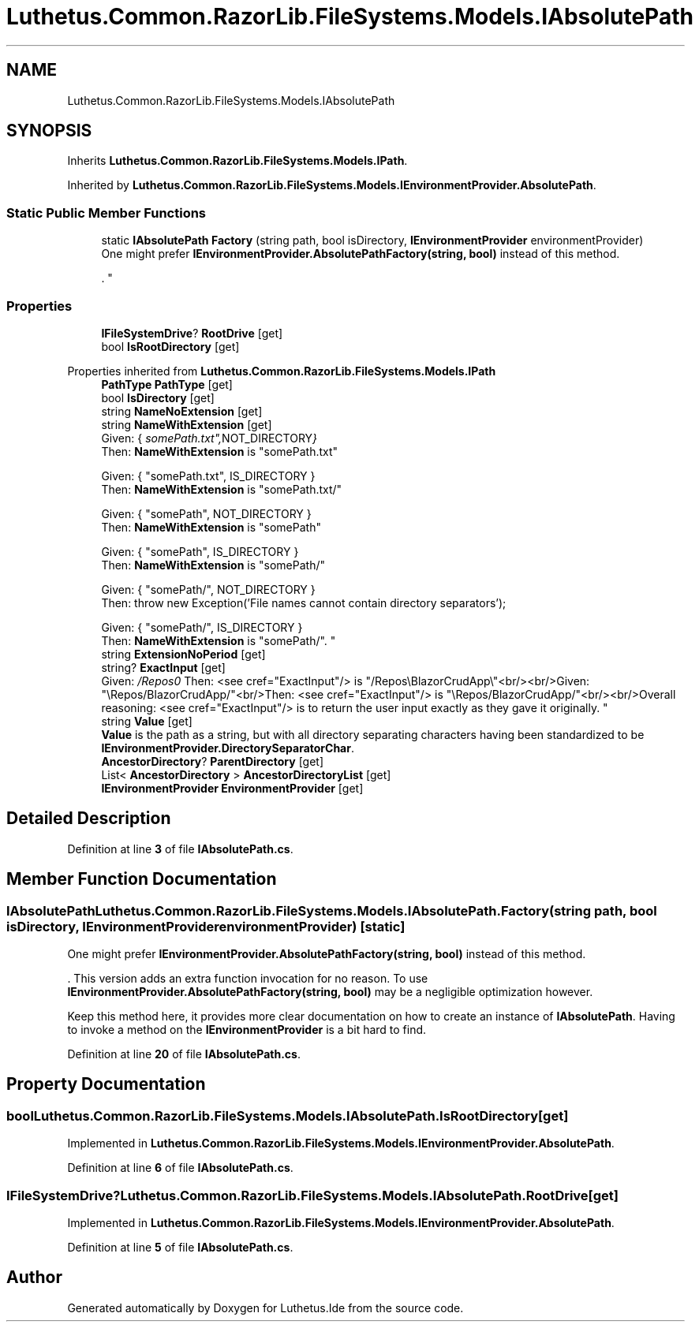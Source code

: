 .TH "Luthetus.Common.RazorLib.FileSystems.Models.IAbsolutePath" 3 "Version 1.0.0" "Luthetus.Ide" \" -*- nroff -*-
.ad l
.nh
.SH NAME
Luthetus.Common.RazorLib.FileSystems.Models.IAbsolutePath
.SH SYNOPSIS
.br
.PP
.PP
Inherits \fBLuthetus\&.Common\&.RazorLib\&.FileSystems\&.Models\&.IPath\fP\&.
.PP
Inherited by \fBLuthetus\&.Common\&.RazorLib\&.FileSystems\&.Models\&.IEnvironmentProvider\&.AbsolutePath\fP\&.
.SS "Static Public Member Functions"

.in +1c
.ti -1c
.RI "static \fBIAbsolutePath\fP \fBFactory\fP (string path, bool isDirectory, \fBIEnvironmentProvider\fP environmentProvider)"
.br
.RI "One might prefer \fBIEnvironmentProvider\&.AbsolutePathFactory(string, bool)\fP instead of this method\&.
.br

.br
\&. "
.in -1c
.SS "Properties"

.in +1c
.ti -1c
.RI "\fBIFileSystemDrive\fP? \fBRootDrive\fP\fR [get]\fP"
.br
.ti -1c
.RI "bool \fBIsRootDirectory\fP\fR [get]\fP"
.br
.in -1c

Properties inherited from \fBLuthetus\&.Common\&.RazorLib\&.FileSystems\&.Models\&.IPath\fP
.in +1c
.ti -1c
.RI "\fBPathType\fP \fBPathType\fP\fR [get]\fP"
.br
.ti -1c
.RI "bool \fBIsDirectory\fP\fR [get]\fP"
.br
.ti -1c
.RI "string \fBNameNoExtension\fP\fR [get]\fP"
.br
.ti -1c
.RI "string \fBNameWithExtension\fP\fR [get]\fP"
.br
.RI "Given: { "somePath\&.txt", NOT_DIRECTORY }
.br
 Then: \fBNameWithExtension\fP is "somePath\&.txt" 
.br

.br
 Given: { "somePath\&.txt", IS_DIRECTORY }
.br
 Then: \fBNameWithExtension\fP is "somePath\&.txt/" 
.br

.br
 Given: { "somePath", NOT_DIRECTORY }
.br
 Then: \fBNameWithExtension\fP is "somePath" 
.br

.br
 Given: { "somePath", IS_DIRECTORY }
.br
 Then: \fBNameWithExtension\fP is "somePath/" 
.br

.br
 Given: { "somePath/", NOT_DIRECTORY }
.br
 Then: throw new Exception('File names cannot contain directory separators'); 
.br

.br
 Given: { "somePath/", IS_DIRECTORY }
.br
 Then: \fBNameWithExtension\fP is "somePath/"\&. "
.ti -1c
.RI "string \fBExtensionNoPeriod\fP\fR [get]\fP"
.br
.ti -1c
.RI "string? \fBExactInput\fP\fR [get]\fP"
.br
.RI "Given: "/Repos\\\\BlazorCrudApp\\\\"<br/>
Then: <see cref="ExactInput"/> is "/Repos\\BlazorCrudApp\\"<br/><br/>Given: "\\Repos/BlazorCrudApp/"<br/>Then: <see cref="ExactInput"/> is "\\Repos/BlazorCrudApp/"<br/><br/>Overall reasoning: <see cref="ExactInput"/> is to return the user input exactly as they gave it originally\&. "
.ti -1c
.RI "string \fBValue\fP\fR [get]\fP"
.br
.RI "\fBValue\fP is the path as a string, but with all directory separating characters having been standardized to be \fBIEnvironmentProvider\&.DirectorySeparatorChar\fP\&. "
.ti -1c
.RI "\fBAncestorDirectory\fP? \fBParentDirectory\fP\fR [get]\fP"
.br
.ti -1c
.RI "List< \fBAncestorDirectory\fP > \fBAncestorDirectoryList\fP\fR [get]\fP"
.br
.ti -1c
.RI "\fBIEnvironmentProvider\fP \fBEnvironmentProvider\fP\fR [get]\fP"
.br
.in -1c
.SH "Detailed Description"
.PP 
Definition at line \fB3\fP of file \fBIAbsolutePath\&.cs\fP\&.
.SH "Member Function Documentation"
.PP 
.SS "\fBIAbsolutePath\fP Luthetus\&.Common\&.RazorLib\&.FileSystems\&.Models\&.IAbsolutePath\&.Factory (string path, bool isDirectory, \fBIEnvironmentProvider\fP environmentProvider)\fR [static]\fP"

.PP
One might prefer \fBIEnvironmentProvider\&.AbsolutePathFactory(string, bool)\fP instead of this method\&.
.br

.br
\&. This version adds an extra function invocation for no reason\&. To use \fBIEnvironmentProvider\&.AbsolutePathFactory(string, bool)\fP may be a negligible optimization however\&.
.br

.br

.PP
Keep this method here, it provides more clear documentation on how to create an instance of \fBIAbsolutePath\fP\&. Having to invoke a method on the \fBIEnvironmentProvider\fP is a bit hard to find\&. 
.PP
Definition at line \fB20\fP of file \fBIAbsolutePath\&.cs\fP\&.
.SH "Property Documentation"
.PP 
.SS "bool Luthetus\&.Common\&.RazorLib\&.FileSystems\&.Models\&.IAbsolutePath\&.IsRootDirectory\fR [get]\fP"

.PP
Implemented in \fBLuthetus\&.Common\&.RazorLib\&.FileSystems\&.Models\&.IEnvironmentProvider\&.AbsolutePath\fP\&.
.PP
Definition at line \fB6\fP of file \fBIAbsolutePath\&.cs\fP\&.
.SS "\fBIFileSystemDrive\fP? Luthetus\&.Common\&.RazorLib\&.FileSystems\&.Models\&.IAbsolutePath\&.RootDrive\fR [get]\fP"

.PP
Implemented in \fBLuthetus\&.Common\&.RazorLib\&.FileSystems\&.Models\&.IEnvironmentProvider\&.AbsolutePath\fP\&.
.PP
Definition at line \fB5\fP of file \fBIAbsolutePath\&.cs\fP\&.

.SH "Author"
.PP 
Generated automatically by Doxygen for Luthetus\&.Ide from the source code\&.
